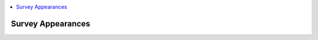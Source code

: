 .. _appearances-reference:

.. contents::
 :local:  

Survey Appearances
==================

.. csv-table:: Appearances:
  :width: 90
  :widths: 10,40,40
  :header-rows: 1
  :file: tables/appearances.csv
  

